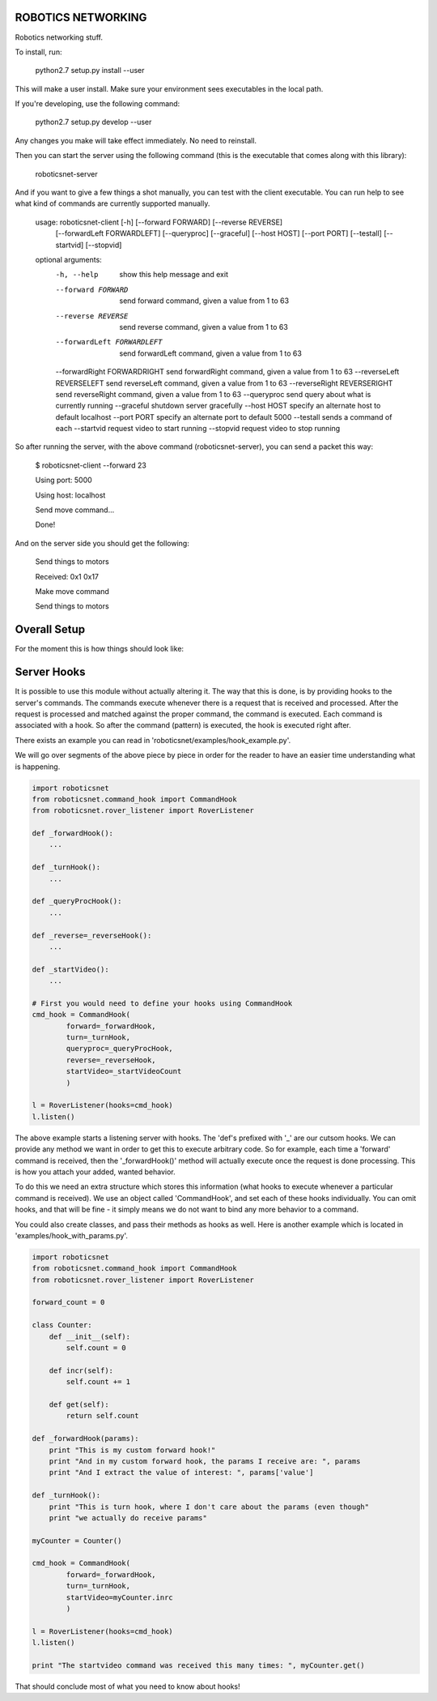 ROBOTICS NETWORKING
===================

.. image:: https://travis-ci.org/space-concordia-robotics/robotics-networking.svg
  :target: https://travis-ci.org/space-concordia-robotics/robotics-networking

Robotics networking stuff.

To install, run:

    python2.7 setup.py install --user

This will make a user install. Make sure your environment sees executables in
the local path.

If you're developing, use the following command:

    python2.7 setup.py develop --user

Any changes you make will take effect immediately. No need to reinstall.

Then you can start the server using the following command (this is the
executable that comes along with this library):

    roboticsnet-server

And if you want to give a few things a shot manually, you can test with the
client executable. You can run help to see what kind of commands are currently
supported manually.


    usage: roboticsnet-client [-h] [--forward FORWARD] [--reverse REVERSE]
                              [--forwardLeft FORWARDLEFT] [--queryproc] [--graceful]
                              [--host HOST] [--port PORT] [--testall] [--startvid]
                              [--stopvid]

    optional arguments:
      -h, --help         	  show this help message and exit
      --forward FORWARD  	  send forward command, given a value from 1 to 63
      --reverse REVERSE  	  send reverse command, given a value from 1 to 63
      --forwardLeft FORWARDLEFT   send forwardLeft command, given a value from 1 to 63
      --forwardRight FORWARDRIGHT send forwardRight command, given a value from 1 to 63
      --reverseLeft REVERSELEFT   send reverseLeft command, given a value from 1 to 63
      --reverseRight REVERSERIGHT send reverseRight command, given a value from 1 to 63
      --queryproc        	  send query about what is currently running
      --graceful         	  shutdown server gracefully
      --host HOST        	  specify an alternate host to default localhost
      --port PORT        	  specify an alternate port to default 5000
      --testall          	  sends a command of each
      --startvid         	  request video to start running
      --stopvid          	  request video to stop running


So after running the server, with the above command (roboticsnet-server), you can
send a packet this way:

    $ roboticsnet-client --forward 23

    Using port:  5000

    Using host:  localhost

    Send move command...

    Done!

And on the server side you should get the following:

    Send things to motors

    Received:  0x1 0x17

    Make move command

    Send things to motors

Overall Setup
=============

For the moment this is how things should look like:

.. image:: doc/sc-dep-diag.png

Server Hooks
============

It is possible to use this module without actually altering it. The way that
this is done, is by providing hooks to the server's commands. The commands
execute whenever there is a request that is received and processed. After the
request is processed and matched against the proper command, the command is
executed. Each command is associated with a hook. So after the command (pattern)
is executed, the hook is executed right after.

There exists an example you can read in 'roboticsnet/examples/hook_example.py'.

We will go over segments of the above piece by piece in order for the reader to
have an easier time understanding what is happening.

.. code:: python

    import roboticsnet
    from roboticsnet.command_hook import CommandHook
    from roboticsnet.rover_listener import RoverListener

    def _forwardHook():
        ...

    def _turnHook():
        ...

    def _queryProcHook():
        ...

    def _reverse=_reverseHook():
        ...

    def _startVideo():
        ...

    # First you would need to define your hooks using CommandHook
    cmd_hook = CommandHook(
            forward=_forwardHook,
            turn=_turnHook,
            queryproc=_queryProcHook,
            reverse=_reverseHook,
            startVideo=_startVideoCount
            )

    l = RoverListener(hooks=cmd_hook)
    l.listen()

The above example starts a listening server with hooks. The 'def's prefixed with
'_' are our cutsom hooks. We can provide any method we want in order to get this
to execute arbitrary code. So for example, each time a 'forward' command is
received, then the '_forwardHook()' method will actually execute once the
request is done processing. This is how you attach your added, wanted behavior.

To do this we need an extra structure which stores this information (what hooks
to execute whenever a particular command is received). We use an object called
'CommandHook', and set each of these hooks individually. You can omit hooks, and
that will be fine - it simply means we do not want to bind any more behavior to
a command.

You could also create classes, and pass their methods as hooks as well. Here is
another example which is located in 'examples/hook_with_params.py'.

.. code:: python

    import roboticsnet
    from roboticsnet.command_hook import CommandHook
    from roboticsnet.rover_listener import RoverListener

    forward_count = 0

    class Counter:
        def __init__(self):
            self.count = 0

        def incr(self):
            self.count += 1

        def get(self):
            return self.count

    def _forwardHook(params):
        print "This is my custom forward hook!"
        print "And in my custom forward hook, the params I receive are: ", params
        print "And I extract the value of interest: ", params['value']

    def _turnHook():
        print "This is turn hook, where I don't care about the params (even though"
        print "we actually do receive params"

    myCounter = Counter()

    cmd_hook = CommandHook(
            forward=_forwardHook,
            turn=_turnHook,
            startVideo=myCounter.inrc
            )

    l = RoverListener(hooks=cmd_hook)
    l.listen()

    print "The startvideo command was received this many times: ", myCounter.get()

That should conclude most of what you need to know about hooks!
